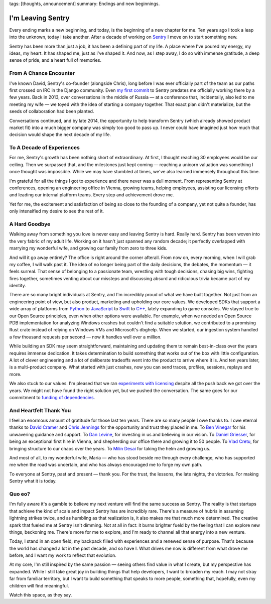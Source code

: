 tags: [thoughts, announcement]
summary: Endings and new beginnings.

I'm Leaving Sentry
==================

Every ending marks a new beginning, and today, is the beginning of a new
chapter for me.  Ten years ago I took a leap into the unknown, today I
take another.  After a decade of working on `Sentry
<https://sentry.io/>`__ I move on to start something new.

Sentry has been more than just a job, it has been a defining part of my
life.  A place where I've poured my energy, my ideas, my heart.  It has
shaped me, just as I've shaped it.  And now, as I step away, I do so with
immense gratitude, a deep sense of pride, and a heart full of memories.

From A Chance Encounter
-----------------------

I've known David, Sentry's co-founder (alongside Chris), long before I was
ever officially part of the team as our paths first crossed on IRC in the
Django community.  Even `my first commit
<https://github.com/getsentry/sentry/commit/7b82413ce9a011ffca14aa8e98721211aabad77e>`__
to Sentry predates me officially working there by a few years.  Back in
2013, over conversations in the middle of Russia — at a conference that,
incidentally, also led to me meeting my wife — we toyed with the idea of
starting a company together.  That exact plan didn't materialize, but the
seeds of collaboration had been planted.

Conversations continued, and by late 2014, the opportunity to help
transform Sentry (which already showed product market fit) into a much
bigger company was simply too good to pass up.  I never could have
imagined just how much that decision would shape the next decade of my
life.

To A Decade of Experiences
--------------------------

For me, Sentry's growth has been nothing short of extraordinary.  At
first, I thought reaching 30 employees would be our ceiling.  Then we
surpassed that, and the milestones just kept coming — reaching a unicorn
valuation was something I once thought was impossible.  While we may have
stumbled at times, we've also learned immensely throughout this time.

I'm grateful for all the things I got to experience and there never was a
dull moment.  From representing Sentry at conferences, opening an
engineering office in Vienna, growing teams, helping employees, assisting
our licensing efforts and leading our internal platform teams.  Every step
and achievement drove me.

Yet for me, the excitement and satisfaction of being so close to the
founding of a company, yet not quite a founder, has only intensified my
desire to see the rest of it.

A Hard Goodbye
--------------

Walking away from something you love is never easy and leaving Sentry is
hard.  Really hard.  Sentry has been woven into the very fabric of my
adult life.  Working on it hasn't just spanned any random decade; it
perfectly overlapped with marrying my wonderful wife, and growing our
family from zero to three kids.

And will it go away entirely?  The office is right around the corner
afterall.  From now on, every morning, when I will grab my coffee, I will
walk past it.  The idea of no longer being part of the daily decisions,
the debates, the momentum — it feels surreal.  That sense of belonging to
a passionate team, wrestling with tough decisions, chasing big wins,
fighting fires together, sometimes venting about our missteps and
discussing absurd and ridiculous trivia became part of my identity.

There are so many bright individuals at Sentry, and I'm incredibly proud
of what we have built together.  Not just from an engineering point of
view, but also product, marketing and upholding our core values.  We
developed SDKs that support a wide array of platforms from `Python
<https://github.com/getsentry/sentry-python>`__ to `JavaScript
<https://github.com/getsentry/sentry-javascript>`__ to `Swift
<https://github.com/getsentry/sentry-cocoa>`__ to `C++
<https://github.com/getsentry/sentry-native>`__, lately expanding to game
consoles.  We stayed true to our Open Source principles, even when other
options were available.  For example, when we needed an Open Source PDB
implementation for analyzing Windows crashes but couldn't find a suitable
solution, we contributed to a promising Rust crate instead of relying on
Windows VMs and Microsoft's dbghelp.  When we started, our ingestion
system handled a few thousand requests per second — now it handles well
over a million.

While building an SDK may seem straightforward, maintaining and updating
them to remain best-in-class over the years requires immense dedication. 
It takes determination to build something that works out of the box with
little configuration.  A lot of clever engineering and a lot of deliberate
tradeoffs went into the product to arrive where it is.  And ten years
later, is a multi-product company.  What started with just crashes, now
you can send traces, profiles, sessions, replays and more.

We also stuck to our values.  I'm pleased that we ran `experiments with
licensing </2023/11/19/cathedral-and-bazaaar-licensing/>`__ despite all
the push back we got over the years.  We might not have found the right
solution yet, but we pushed the conversation.  The same goes for our
commitment to `funding of dependencies <https://fair.io/>`__.

And Heartfelt Thank You
-----------------------

I feel an enormous amount of gratitude for those last ten years.  There
are so many people I owe thanks to.  I owe eternal thanks to `David Cramer
<https://cra.mr/>`__ and `Chris Jennings <http://chriskjennings.com/>`__
for the opportunity and trust they placed in me. To `Ben Vinegar
<https://benv.ca/>`__ for his unwavering guidance and support.  To `Dan
Levine <https://www.accel.com/people/daniel-levine>`__, for investing in
us and believing in our vision.  To `Daniel Griesser
<https://www.linkedin.com/in/daniel-griesser-a8407b3b/>`__, for being an
exceptional first hire in Vienna, and shepherding our office there and
growing it to 50 people.  To `Vlad Cretu
<https://www.linkedin.com/in/vlad-cretu-139a0244/>`__, for bringing
structure to our chaos over the years.  To `Milin Desai
<https://x.com/virtualmilin>`__ for taking the helm and growing us.

And most of all, to my wonderful wife, Maria — who has stood beside me
through every challenge, who has supported me when the road was uncertain,
and who has always encouraged me to forge my own path.

To everyone at Sentry, past and present — thank you.  For the trust, the
lessons, the late nights, the victories.  For making Sentry what it is
today.

Quo eo?
-------

I'm fully aware it's a gamble to believe my next venture will find the
same success as Sentry.  The reality is that startups that achieve the
kind of scale and impact Sentry has are incredibly rare.  There's a
measure of hubris in assuming lightning strikes twice, and as humbling as
that realization is, it also makes me that much more determined.  The
creative spark that fueled me at Sentry isn't dimming.  Not at all in
fact: it burns brighter fueld by the feeling that I can explore new
things, beckoning me.  There's more for me to explore, and I'm ready to
channel all that energy into a new venture.

Today, I stand in an open field, my backpack filled with experiences and a
renewed sense of purpose.  That's because the world has changed a lot in
the past decade, and so have I.  What drives me now is different from what
drove me before, and I want my work to reflect that evolution.

At my core, I'm still inspired by the same passion — seeing others find
value in what I create, but my perspective has expanded.  While I still
take great joy in building things that help developers, I want to broaden
my reach.  I may not stray far from familiar territory, but I want to
build something that speaks to more people, something that, hopefully,
even my children will find meaningful.

Watch this space, as they say.

